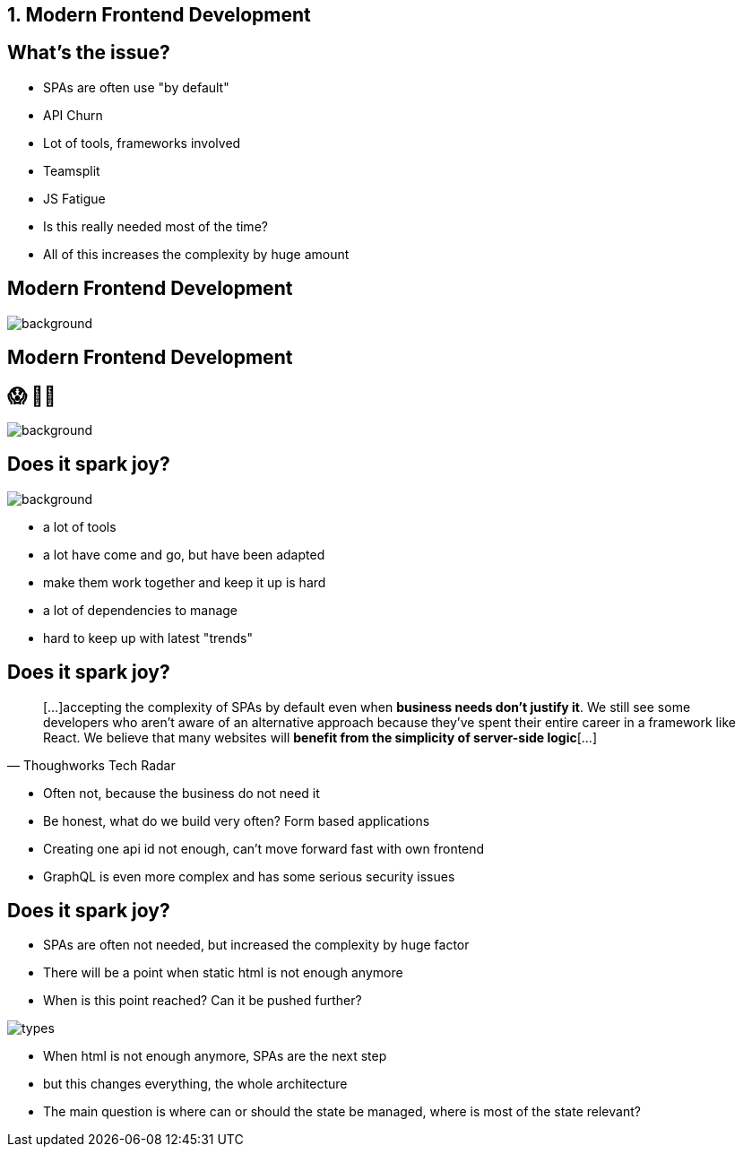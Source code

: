 == 1. Modern Frontend Development

== What's the issue?

* SPAs are often use "by default"
* API Churn
* Lot of tools, frameworks involved
* Teamsplit

[.notes]
--
* JS Fatigue
* Is this really needed most of the time?
* All of this increases the complexity by huge amount
--

[%notitle]
== Modern Frontend Development


image::logos.png[background, size=cover]

[%notitle]
== Modern Frontend Development

++++
<h2 class="r-fit-text">😱 😮‍💨</h2>
++++

image::logos.png[background, size=cover]

[%notitle]
== Does it spark joy?

image::spark-joy-meme.jpg[background, size=cover]


[.notes]
--
* a lot of tools
* a lot have come and go, but have been adapted
* make them work together and keep it up is hard
* a lot of dependencies to manage
* hard to keep up with latest "trends"
--

== Does it spark joy?

[quote,Thoughworks Tech Radar]
____
[...]accepting the complexity of SPAs by default even when *business needs don't justify it*.
We still see some developers who aren't aware of an alternative approach because they've spent their entire career in a framework like React.
We believe that many websites will *benefit from the simplicity of server-side logic*[...]
____

[.notes]
--
* Often not, because the business do not need it
* Be honest, what do we build very often? Form based applications
* Creating one api id not enough, can't move forward fast with own frontend
* GraphQL is even more complex and has some serious security issues
--

== Does it spark joy?

* SPAs are often not needed, but increased the complexity by huge factor
* There will be a point when static html is not enough anymore
* When is this point reached? Can it be pushed further?

image::types.png[]

[.notes]
--
* When html is not enough anymore, SPAs are the next step
* but this changes everything, the whole architecture
* The main question is where can or should the state be managed, where is most of the state relevant?
--